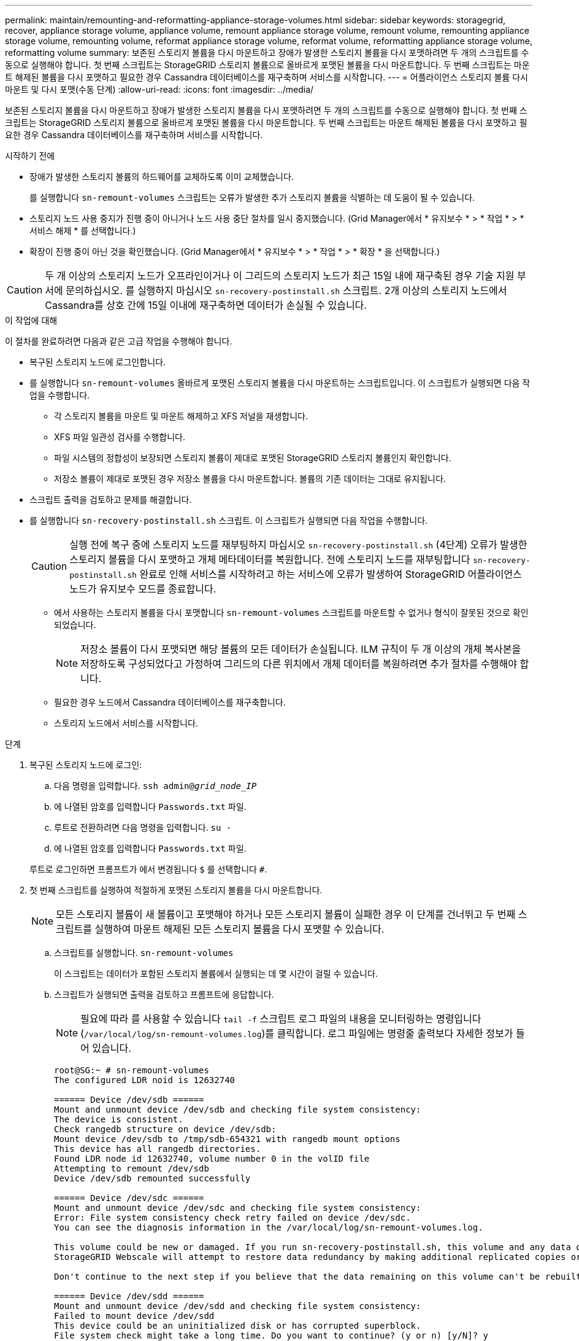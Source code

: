 ---
permalink: maintain/remounting-and-reformatting-appliance-storage-volumes.html 
sidebar: sidebar 
keywords: storagegrid, recover, appliance storage volume, appliance volume, remount appliance storage volume, remount volume, remounting appliance storage volume, remounting volume, reformat appliance storage volume, reformat volume, reformatting appliance storage volume, reformatting volume 
summary: 보존된 스토리지 볼륨을 다시 마운트하고 장애가 발생한 스토리지 볼륨을 다시 포맷하려면 두 개의 스크립트를 수동으로 실행해야 합니다. 첫 번째 스크립트는 StorageGRID 스토리지 볼륨으로 올바르게 포맷된 볼륨을 다시 마운트합니다. 두 번째 스크립트는 마운트 해제된 볼륨을 다시 포맷하고 필요한 경우 Cassandra 데이터베이스를 재구축하며 서비스를 시작합니다. 
---
= 어플라이언스 스토리지 볼륨 다시 마운트 및 다시 포맷(수동 단계)
:allow-uri-read: 
:icons: font
:imagesdir: ../media/


[role="lead"]
보존된 스토리지 볼륨을 다시 마운트하고 장애가 발생한 스토리지 볼륨을 다시 포맷하려면 두 개의 스크립트를 수동으로 실행해야 합니다. 첫 번째 스크립트는 StorageGRID 스토리지 볼륨으로 올바르게 포맷된 볼륨을 다시 마운트합니다. 두 번째 스크립트는 마운트 해제된 볼륨을 다시 포맷하고 필요한 경우 Cassandra 데이터베이스를 재구축하며 서비스를 시작합니다.

.시작하기 전에
* 장애가 발생한 스토리지 볼륨의 하드웨어를 교체하도록 이미 교체했습니다.
+
를 실행합니다 `sn-remount-volumes` 스크립트는 오류가 발생한 추가 스토리지 볼륨을 식별하는 데 도움이 될 수 있습니다.

* 스토리지 노드 사용 중지가 진행 중이 아니거나 노드 사용 중단 절차를 일시 중지했습니다. (Grid Manager에서 * 유지보수 * > * 작업 * > * 서비스 해제 * 를 선택합니다.)
* 확장이 진행 중이 아닌 것을 확인했습니다. (Grid Manager에서 * 유지보수 * > * 작업 * > * 확장 * 을 선택합니다.)



CAUTION: 두 개 이상의 스토리지 노드가 오프라인이거나 이 그리드의 스토리지 노드가 최근 15일 내에 재구축된 경우 기술 지원 부서에 문의하십시오. 를 실행하지 마십시오 `sn-recovery-postinstall.sh` 스크립트. 2개 이상의 스토리지 노드에서 Cassandra를 상호 간에 15일 이내에 재구축하면 데이터가 손실될 수 있습니다.

.이 작업에 대해
이 절차를 완료하려면 다음과 같은 고급 작업을 수행해야 합니다.

* 복구된 스토리지 노드에 로그인합니다.
* 를 실행합니다 `sn-remount-volumes` 올바르게 포맷된 스토리지 볼륨을 다시 마운트하는 스크립트입니다. 이 스크립트가 실행되면 다음 작업을 수행합니다.
+
** 각 스토리지 볼륨을 마운트 및 마운트 해제하고 XFS 저널을 재생합니다.
** XFS 파일 일관성 검사를 수행합니다.
** 파일 시스템의 정합성이 보장되면 스토리지 볼륨이 제대로 포맷된 StorageGRID 스토리지 볼륨인지 확인합니다.
** 저장소 볼륨이 제대로 포맷된 경우 저장소 볼륨을 다시 마운트합니다. 볼륨의 기존 데이터는 그대로 유지됩니다.


* 스크립트 출력을 검토하고 문제를 해결합니다.
* 를 실행합니다 `sn-recovery-postinstall.sh` 스크립트. 이 스크립트가 실행되면 다음 작업을 수행합니다.
+

CAUTION: 실행 전에 복구 중에 스토리지 노드를 재부팅하지 마십시오 `sn-recovery-postinstall.sh` (4단계) 오류가 발생한 스토리지 볼륨을 다시 포맷하고 개체 메타데이터를 복원합니다. 전에 스토리지 노드를 재부팅합니다 `sn-recovery-postinstall.sh` 완료로 인해 서비스를 시작하려고 하는 서비스에 오류가 발생하여 StorageGRID 어플라이언스 노드가 유지보수 모드를 종료합니다.

+
** 에서 사용하는 스토리지 볼륨을 다시 포맷합니다 `sn-remount-volumes` 스크립트를 마운트할 수 없거나 형식이 잘못된 것으로 확인되었습니다.
+

NOTE: 저장소 볼륨이 다시 포맷되면 해당 볼륨의 모든 데이터가 손실됩니다. ILM 규칙이 두 개 이상의 개체 복사본을 저장하도록 구성되었다고 가정하여 그리드의 다른 위치에서 개체 데이터를 복원하려면 추가 절차를 수행해야 합니다.

** 필요한 경우 노드에서 Cassandra 데이터베이스를 재구축합니다.
** 스토리지 노드에서 서비스를 시작합니다.




.단계
. 복구된 스토리지 노드에 로그인:
+
.. 다음 명령을 입력합니다. `ssh admin@_grid_node_IP_`
.. 에 나열된 암호를 입력합니다 `Passwords.txt` 파일.
.. 루트로 전환하려면 다음 명령을 입력합니다. `su -`
.. 에 나열된 암호를 입력합니다 `Passwords.txt` 파일.


+
루트로 로그인하면 프롬프트가 에서 변경됩니다 `$` 를 선택합니다 `#`.

. 첫 번째 스크립트를 실행하여 적절하게 포맷된 스토리지 볼륨을 다시 마운트합니다.
+

NOTE: 모든 스토리지 볼륨이 새 볼륨이고 포맷해야 하거나 모든 스토리지 볼륨이 실패한 경우 이 단계를 건너뛰고 두 번째 스크립트를 실행하여 마운트 해제된 모든 스토리지 볼륨을 다시 포맷할 수 있습니다.

+
.. 스크립트를 실행합니다. `sn-remount-volumes`
+
이 스크립트는 데이터가 포함된 스토리지 볼륨에서 실행되는 데 몇 시간이 걸릴 수 있습니다.

.. 스크립트가 실행되면 출력을 검토하고 프롬프트에 응답합니다.
+

NOTE: 필요에 따라 를 사용할 수 있습니다 `tail -f` 스크립트 로그 파일의 내용을 모니터링하는 명령입니다 (`/var/local/log/sn-remount-volumes.log`)를 클릭합니다. 로그 파일에는 명령줄 출력보다 자세한 정보가 들어 있습니다.

+
[listing]
----
root@SG:~ # sn-remount-volumes
The configured LDR noid is 12632740

====== Device /dev/sdb ======
Mount and unmount device /dev/sdb and checking file system consistency:
The device is consistent.
Check rangedb structure on device /dev/sdb:
Mount device /dev/sdb to /tmp/sdb-654321 with rangedb mount options
This device has all rangedb directories.
Found LDR node id 12632740, volume number 0 in the volID file
Attempting to remount /dev/sdb
Device /dev/sdb remounted successfully

====== Device /dev/sdc ======
Mount and unmount device /dev/sdc and checking file system consistency:
Error: File system consistency check retry failed on device /dev/sdc.
You can see the diagnosis information in the /var/local/log/sn-remount-volumes.log.

This volume could be new or damaged. If you run sn-recovery-postinstall.sh, this volume and any data on this volume will be deleted. If you only had two copies of object data, you will temporarily have only a single copy.
StorageGRID Webscale will attempt to restore data redundancy by making additional replicated copies or EC fragments, according to the rules in the active ILM policies.

Don't continue to the next step if you believe that the data remaining on this volume can't be rebuilt from elsewhere in the grid (for example, if your ILM policy uses a rule that makes only one copy or if volumes have failed on multiple nodes). Instead, contact support to determine how to recover your data.

====== Device /dev/sdd ======
Mount and unmount device /dev/sdd and checking file system consistency:
Failed to mount device /dev/sdd
This device could be an uninitialized disk or has corrupted superblock.
File system check might take a long time. Do you want to continue? (y or n) [y/N]? y

Error: File system consistency check retry failed on device /dev/sdd.
You can see the diagnosis information in the /var/local/log/sn-remount-volumes.log.

This volume could be new or damaged. If you run sn-recovery-postinstall.sh, this volume and any data on this volume will be deleted. If you only had two copies of object data, you will temporarily have only a single copy.
StorageGRID Webscale will attempt to restore data redundancy by making additional replicated copies or EC fragments, according to the rules in the active ILM policies.

Don't continue to the next step if you believe that the data remaining on this volume can't be rebuilt from elsewhere in the grid (for example, if your ILM policy uses a rule that makes only one copy or if volumes have failed on multiple nodes). Instead, contact support to determine how to recover your data.

====== Device /dev/sde ======
Mount and unmount device /dev/sde and checking file system consistency:
The device is consistent.
Check rangedb structure on device /dev/sde:
Mount device /dev/sde to /tmp/sde-654321 with rangedb mount options
This device has all rangedb directories.
Found LDR node id 12000078, volume number 9 in the volID file
Error: This volume does not belong to this node. Fix the attached volume and re-run this script.
----
+
예제 출력에서 한 스토리지 볼륨이 성공적으로 다시 마운트되었으며 세 개의 스토리지 볼륨에 오류가 발생했습니다.

+
*** `/dev/sdb` XFS 파일 시스템 일관성 검사를 통과했으며 유효한 볼륨 구조를 가지고 있으므로 성공적으로 다시 마운트되었습니다. 스크립트에 의해 다시 마운트된 디바이스의 데이터는 보존됩니다.
*** `/dev/sdc` 스토리지 볼륨이 새 볼륨이거나 손상되었기 때문에 XFS 파일 시스템 일관성 검사에 실패했습니다.
*** `/dev/sdd` 디스크가 초기화되지 않았거나 디스크의 수퍼 블록이 손상되어 마운트할 수 없습니다. 스크립트가 스토리지 볼륨을 마운트할 수 없는 경우 파일 시스템 정합성 검사를 실행할 것인지 묻는 메시지가 표시됩니다.
+
**** 스토리지 볼륨이 새 디스크에 연결되어 있는 경우 프롬프트에 * N * 으로 응답합니다. 새 디스크에서 파일 시스템을 확인할 필요가 없습니다.
**** 스토리지 볼륨이 기존 디스크에 연결되어 있는 경우 프롬프트에 * Y * 로 응답합니다. 파일 시스템 검사 결과를 사용하여 손상의 원인을 확인할 수 있습니다. 결과가 에 저장됩니다 `/var/local/log/sn-remount-volumes.log` 로그 파일.


*** `/dev/sde` XFS 파일 시스템 일관성 검사를 통과했으며 유효한 볼륨 구조를 가지고 있었지만 의 LDR 노드 ID가 있었습니다 `volID` 파일이 이 스토리지 노드의 ID( `configured LDR noid` 상단에 표시됨). 이 메시지는 이 볼륨이 다른 스토리지 노드에 속함을 나타냅니다.




. 스크립트 출력을 검토하고 문제를 해결합니다.
+

CAUTION: 스토리지 볼륨이 XFS 파일 시스템 일관성 검사에 실패했거나 마운트할 수 없는 경우 출력에서 오류 메시지를 자세히 검토합니다. 를 실행할 때의 영향을 이해해야 합니다 `sn-recovery-postinstall.sh` 이 볼륨에 대한 스크립트입니다.

+
.. 결과에 예상한 모든 볼륨에 대한 항목이 포함되어 있는지 확인합니다. 목록에 볼륨이 없으면 스크립트를 다시 실행합니다.
.. 마운트된 모든 디바이스에 대한 메시지를 검토합니다. 스토리지 볼륨이 이 스토리지 노드에 속해 있지 않음을 나타내는 오류가 없는지 확인합니다.
+
이 예제에서 /dev/SDE의 출력에는 다음 오류 메시지가 포함됩니다.

+
[listing]
----
Error: This volume does not belong to this node. Fix the attached volume and re-run this script.
----
+

CAUTION: 스토리지 볼륨이 다른 스토리지 노드에 속하는 것으로 보고되면 기술 지원 부서에 문의하십시오. 를 실행하는 경우 `sn-recovery-postinstall.sh` 스크립트에서 스토리지 볼륨이 다시 포맷되어 데이터가 손실될 수 있습니다.

.. 스토리지 디바이스를 마운트할 수 없는 경우 디바이스 이름을 기록해 두고 디바이스를 복구하거나 교체합니다.
+

NOTE: 마운트할 수 없는 스토리지 디바이스를 복구하거나 교체해야 합니다.

+
디바이스 이름을 사용하여 볼륨 ID를 조회합니다. 볼륨 ID는 를 실행할 때 입력해야 합니다 `repair-data` 개체 데이터를 볼륨에 복원하는 스크립트(다음 절차)

.. UNMOUNTABLE 장치를 모두 복구하거나 교체한 후 를 실행합니다 `sn-remount-volumes` 다시 스크립팅하여 다시 마운트할 수 있는 모든 스토리지 볼륨이 다시 마운트되었는지 확인합니다.
+

CAUTION: 스토리지 볼륨을 마운트할 수 없거나 잘못 포맷된 경우 다음 단계를 계속 수행하면 볼륨의 모든 데이터와 볼륨이 삭제됩니다. 오브젝트 데이터의 복사본이 2개인 경우 다음 절차(오브젝트 데이터 복원)를 완료할 때까지 복사본 하나가 유지됩니다.



+

CAUTION: 를 실행하지 마십시오 `sn-recovery-postinstall.sh` 스크립트: 장애가 발생한 스토리지 볼륨에 남아 있는 데이터를 그리드의 다른 위치에서 재구축할 수 없다고 판단되는 경우(예: ILM 정책에서 하나의 복사본만 만드는 규칙을 사용하거나 여러 노드에서 볼륨이 장애가 발생한 경우) 대신 기술 지원 부서에 문의하여 데이터 복구 방법을 확인하십시오.

. 를 실행합니다 `sn-recovery-postinstall.sh` 스크립트: `sn-recovery-postinstall.sh`
+
이 스크립트는 마운트할 수 없거나 잘못 포맷된 스토리지 볼륨을 다시 포맷하고, 필요한 경우 노드에서 Cassandra 데이터베이스를 재구축하고, 스토리지 노드에서 서비스를 시작합니다.

+
다음 사항에 유의하십시오.

+
** 스크립트를 실행하는 데 몇 시간이 걸릴 수 있습니다.
** 일반적으로 스크립트가 실행되는 동안에는 SSH 세션만 남겨야 합니다.
** SSH 세션이 활성화되어 있는 동안에는 * Ctrl + C * 를 누르지 마십시오.
** 네트워크 중단이 발생하여 SSH 세션을 종료하는 경우 스크립트는 백그라운드에서 실행되지만 복구 페이지에서 진행률을 볼 수 있습니다.
** 스토리지 노드가 RSM 서비스를 사용하는 경우 노드 서비스가 다시 시작됨에 따라 스크립트가 5분 동안 정지되는 것처럼 보일 수 있습니다. RSM 서비스가 처음 부팅될 때마다 5분 정도 지연될 수 있습니다.
+

NOTE: RSM 서비스는 ADC 서비스를 포함하는 스토리지 노드에 있습니다.



+

NOTE: 일부 StorageGRID 복구 절차에서는 리퍼를 사용하여 Cassandra 수리를 처리합니다. 관련 또는 필수 서비스가 시작되는 즉시 수리가 자동으로 이루어집니다. "Reaper" 또는 "Cassandra repair"라는 스크립트 출력을 확인할 수 있습니다. 복구가 실패했음을 나타내는 오류 메시지가 표시되면 오류 메시지에 표시된 명령을 실행합니다.

. 를 클릭합니다 `sn-recovery-postinstall.sh` 스크립트가 실행되면 Grid Manager에서 복구 페이지를 모니터링합니다.
+
복구 페이지의 진행률 표시줄과 단계 열은 의 상위 상태를 제공합니다 `sn-recovery-postinstall.sh` 스크립트.

+
image::../media/recovering_cassandra.png[그리드 관리 인터페이스의 복구 진행률을 보여 주는 스크린샷]

. 를 누릅니다 `sn-recovery-postinstall.sh` 스크립트가 노드에서 서비스를 시작했는데, 스크립트로 포맷된 스토리지 볼륨에 객체 데이터를 복구할 수 있습니다.
+
이 스크립트는 Grid Manager 볼륨 복원 프로세스를 사용할 것인지 묻습니다.

+
** 대부분의 경우, 당신은 해야 한다 link:../maintain/restoring-volume.html["Grid Manager를 사용하여 개체 데이터를 복원합니다"]. 답변 `y` 그리드 관리자를 사용합니다.
** 드문 경우지만, 예를 들어 기술 지원 부서의 지시가 있는 경우 또는 교체 노드가 원래 노드보다 더 적은 수의 오브젝트 스토리지를 사용할 수 있다는 것을 알고 있는 경우 다음을 수행해야 합니다 link:restoring-object-data-to-storage-volume-for-appliance.html["개체 데이터를 수동으로 복원합니다"] 를 사용합니다 `repair-data` 스크립트. 이러한 경우 중 하나가 해당되면 대답합니다 `n`.
+
[NOTE]
====
답변하시면 됩니다 `n` 그리드 관리자 볼륨 복원 프로세스를 사용하려면(개체 데이터를 수동으로 복원):

*** Grid Manager를 사용하여 개체 데이터를 복원할 수 없습니다.
*** Grid Manager를 사용하여 수동 복원 작업의 진행률을 모니터링할 수 있습니다.


====
+
선택한 후에는 스크립트가 완료되고 객체 데이터를 복구하는 다음 단계가 표시됩니다. 이러한 단계를 검토한 후 아무 키나 눌러 명령줄로 돌아갑니다.




